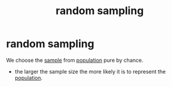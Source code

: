 :PROPERTIES:
:ANKI_DECK: study
:ID:       338e4e15-1ffa-4fa3-8ef1-42a8995cf3d8
:END:
#+title: random sampling
#+filetags: :psychology:

* random sampling
:PROPERTIES:
:ANKI_NOTE_TYPE: Basic
:ANKI_NOTE_ID: 1756970289482
:ANKI_NOTE_HASH: ea8f7a15e54f7c54311d5738491881dd
:END:
We choose the [[id:c5bbb36a-4788-4eb7-aedd-81ff60b12d83][sample]] from [[id:c1189d8a-d04a-41c8-8e50-dec6e2f34ded][population]] pure by chance.
+ the larger the sample size the more likely it is to represent the [[id:c1189d8a-d04a-41c8-8e50-dec6e2f34ded][population]].

